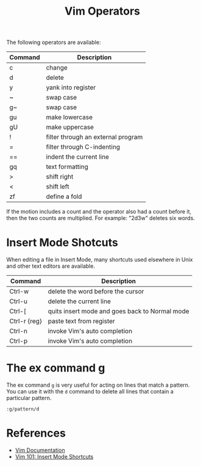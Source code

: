 #+title: Vim Operators

The following operators are available:

| Command | Description                        |
|---------+------------------------------------|
| c       | change                             |
| d       | delete                             |
| y       | yank into register                 |
| ~       | swap case                          |
| g~      | swap case                          |
| gu      | make lowercase                     |
| gU      | make uppercase                     |
| !       | filter through an external program |
| =       | filter through C-indenting         |
| ==      | indent the current line            |
| gq      | text formatting                    |
| >       | shift right                        |
| <       | shift left                         |
| zf      | define a fold                      |

If the motion includes a count and the operator also had a count before it, then
the two counts are multiplied. For example: "2d3w" deletes six words.

* Insert Mode Shotcuts

When editing a file in Insert Mode, many shortcuts used elsewhere in Unix and
other text editors are available.

| Command      | Description                                    |
|--------------+------------------------------------------------|
| Ctrl-w       | delete the word before the cursor              |
| Ctrl-u       | delete the current line                        |
| Ctrl-[       | quits insert mode and goes back to Normal mode |
| Ctrl-r {reg} | paste text from register                       |
| Ctrl-n       | invoke Vim's auto completion                   |
| Ctrl-p       | invoke Vim's auto completion                   |

* The ex command g

The ex command =g= is very useful for acting on lines that match a pattern. You
can use it with the =d= command to delete all lines that contain a particular
pattern.

=:g/pattern/d=

* References

- [[http://vimdoc.sourceforge.net/htmldoc/motion.html#operator][Vim Documentation]]
- [[https://medium.com/usevim/vim-101-insert-mode-shortcuts-3401724079ee][Vim 101: Insert Mode Shortcuts]]
